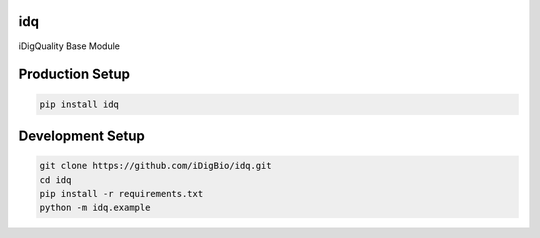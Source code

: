 idq
===
iDigQuality Base Module

Production Setup
================

.. code-block::
    
    pip install idq

Development Setup
=================

.. code-block::

    git clone https://github.com/iDigBio/idq.git
    cd idq
    pip install -r requirements.txt
    python -m idq.example
